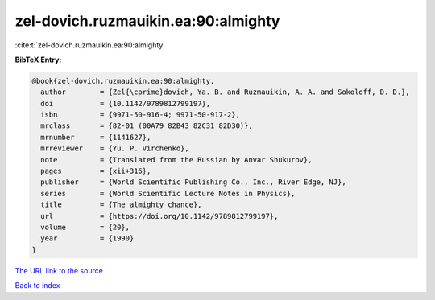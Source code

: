 zel-dovich.ruzmauikin.ea:90:almighty
====================================

:cite:t:`zel-dovich.ruzmauikin.ea:90:almighty`

**BibTeX Entry:**

.. code-block:: bibtex

   @book{zel-dovich.ruzmauikin.ea:90:almighty,
     author        = {Zel{\cprime}dovich, Ya. B. and Ruzmauikin, A. A. and Sokoloff, D. D.},
     doi           = {10.1142/9789812799197},
     isbn          = {9971-50-916-4; 9971-50-917-2},
     mrclass       = {82-01 (00A79 82B43 82C31 82D30)},
     mrnumber      = {1141627},
     mrreviewer    = {Yu. P. Virchenko},
     note          = {Translated from the Russian by Anvar Shukurov},
     pages         = {xii+316},
     publisher     = {World Scientific Publishing Co., Inc., River Edge, NJ},
     series        = {World Scientific Lecture Notes in Physics},
     title         = {The almighty chance},
     url           = {https://doi.org/10.1142/9789812799197},
     volume        = {20},
     year          = {1990}
   }
`The URL link to the source <https://doi.org/10.1142/9789812799197>`_


`Back to index <../By-Cite-Keys.html>`_
